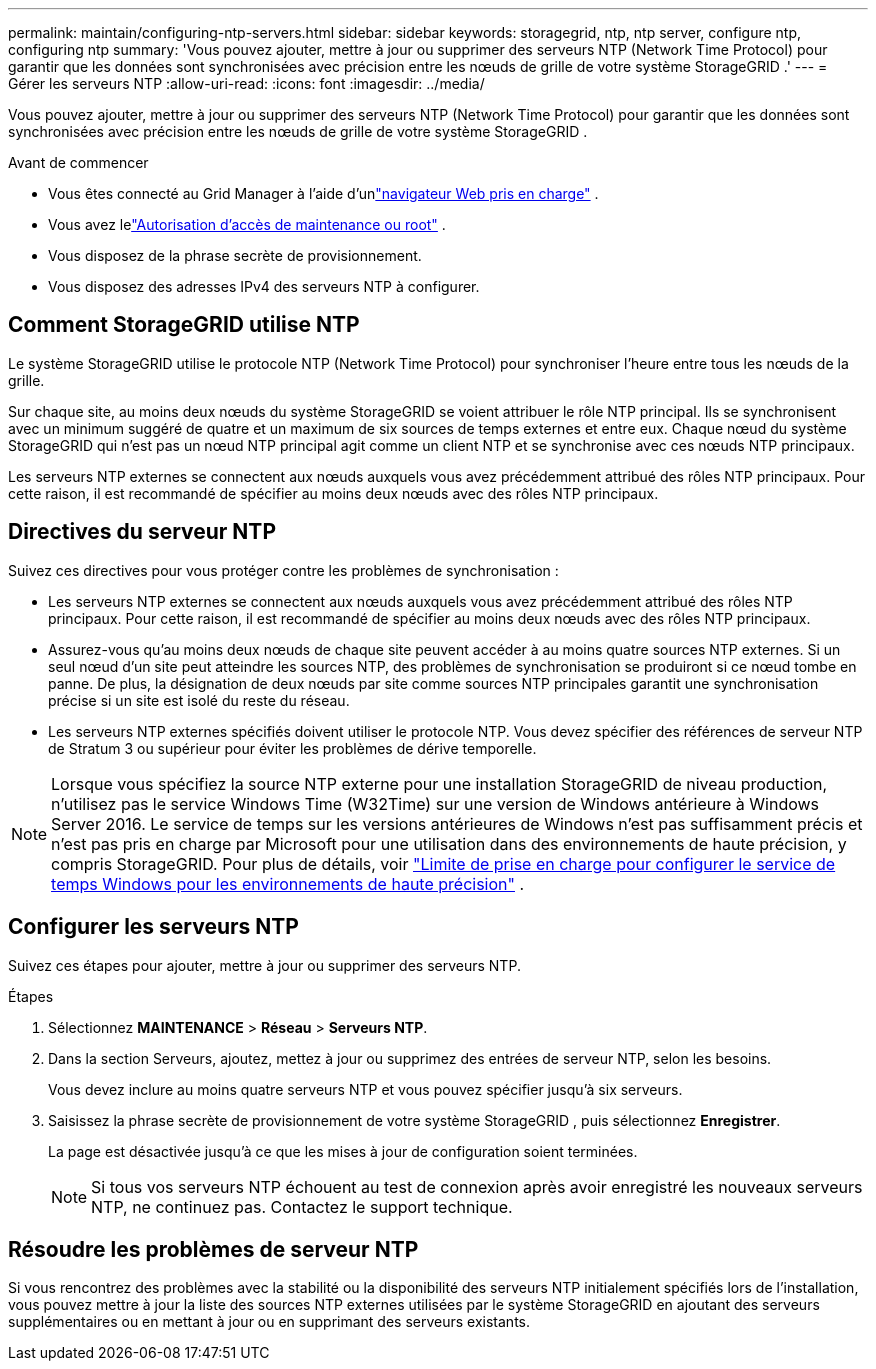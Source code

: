 ---
permalink: maintain/configuring-ntp-servers.html 
sidebar: sidebar 
keywords: storagegrid, ntp, ntp server, configure ntp, configuring ntp 
summary: 'Vous pouvez ajouter, mettre à jour ou supprimer des serveurs NTP (Network Time Protocol) pour garantir que les données sont synchronisées avec précision entre les nœuds de grille de votre système StorageGRID .' 
---
= Gérer les serveurs NTP
:allow-uri-read: 
:icons: font
:imagesdir: ../media/


[role="lead"]
Vous pouvez ajouter, mettre à jour ou supprimer des serveurs NTP (Network Time Protocol) pour garantir que les données sont synchronisées avec précision entre les nœuds de grille de votre système StorageGRID .

.Avant de commencer
* Vous êtes connecté au Grid Manager à l'aide d'unlink:../admin/web-browser-requirements.html["navigateur Web pris en charge"] .
* Vous avez lelink:../admin/admin-group-permissions.html["Autorisation d'accès de maintenance ou root"] .
* Vous disposez de la phrase secrète de provisionnement.
* Vous disposez des adresses IPv4 des serveurs NTP à configurer.




== Comment StorageGRID utilise NTP

Le système StorageGRID utilise le protocole NTP (Network Time Protocol) pour synchroniser l'heure entre tous les nœuds de la grille.

Sur chaque site, au moins deux nœuds du système StorageGRID se voient attribuer le rôle NTP principal.  Ils se synchronisent avec un minimum suggéré de quatre et un maximum de six sources de temps externes et entre eux.  Chaque nœud du système StorageGRID qui n’est pas un nœud NTP principal agit comme un client NTP et se synchronise avec ces nœuds NTP principaux.

Les serveurs NTP externes se connectent aux nœuds auxquels vous avez précédemment attribué des rôles NTP principaux.  Pour cette raison, il est recommandé de spécifier au moins deux nœuds avec des rôles NTP principaux.



== Directives du serveur NTP

Suivez ces directives pour vous protéger contre les problèmes de synchronisation :

* Les serveurs NTP externes se connectent aux nœuds auxquels vous avez précédemment attribué des rôles NTP principaux.  Pour cette raison, il est recommandé de spécifier au moins deux nœuds avec des rôles NTP principaux.
* Assurez-vous qu'au moins deux nœuds de chaque site peuvent accéder à au moins quatre sources NTP externes.  Si un seul nœud d'un site peut atteindre les sources NTP, des problèmes de synchronisation se produiront si ce nœud tombe en panne.  De plus, la désignation de deux nœuds par site comme sources NTP principales garantit une synchronisation précise si un site est isolé du reste du réseau.
* Les serveurs NTP externes spécifiés doivent utiliser le protocole NTP.  Vous devez spécifier des références de serveur NTP de Stratum 3 ou supérieur pour éviter les problèmes de dérive temporelle.



NOTE: Lorsque vous spécifiez la source NTP externe pour une installation StorageGRID de niveau production, n’utilisez pas le service Windows Time (W32Time) sur une version de Windows antérieure à Windows Server 2016.  Le service de temps sur les versions antérieures de Windows n’est pas suffisamment précis et n’est pas pris en charge par Microsoft pour une utilisation dans des environnements de haute précision, y compris StorageGRID.  Pour plus de détails, voir https://support.microsoft.com/en-us/help/939322/support-boundary-to-configure-the-windows-time-service-for-high-accura["Limite de prise en charge pour configurer le service de temps Windows pour les environnements de haute précision"^] .



== Configurer les serveurs NTP

Suivez ces étapes pour ajouter, mettre à jour ou supprimer des serveurs NTP.

.Étapes
. Sélectionnez *MAINTENANCE* > *Réseau* > *Serveurs NTP*.
. Dans la section Serveurs, ajoutez, mettez à jour ou supprimez des entrées de serveur NTP, selon les besoins.
+
Vous devez inclure au moins quatre serveurs NTP et vous pouvez spécifier jusqu'à six serveurs.

. Saisissez la phrase secrète de provisionnement de votre système StorageGRID , puis sélectionnez *Enregistrer*.
+
La page est désactivée jusqu'à ce que les mises à jour de configuration soient terminées.

+

NOTE: Si tous vos serveurs NTP échouent au test de connexion après avoir enregistré les nouveaux serveurs NTP, ne continuez pas. Contactez le support technique.





== Résoudre les problèmes de serveur NTP

Si vous rencontrez des problèmes avec la stabilité ou la disponibilité des serveurs NTP initialement spécifiés lors de l'installation, vous pouvez mettre à jour la liste des sources NTP externes utilisées par le système StorageGRID en ajoutant des serveurs supplémentaires ou en mettant à jour ou en supprimant des serveurs existants.
